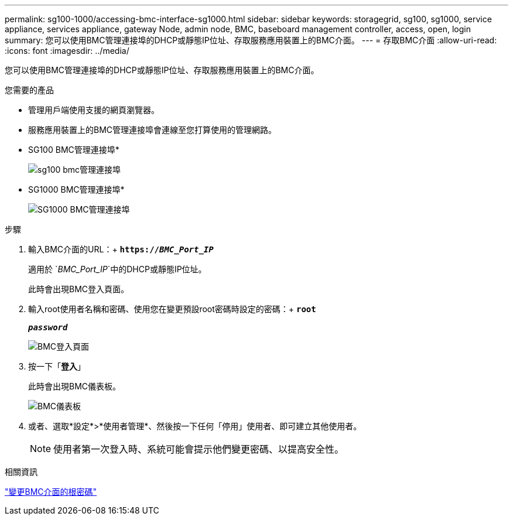 ---
permalink: sg100-1000/accessing-bmc-interface-sg1000.html 
sidebar: sidebar 
keywords: storagegrid, sg100, sg1000, service appliance, services appliance, gateway Node, admin node, BMC, baseboard management controller, access, open, login 
summary: 您可以使用BMC管理連接埠的DHCP或靜態IP位址、存取服務應用裝置上的BMC介面。 
---
= 存取BMC介面
:allow-uri-read: 
:icons: font
:imagesdir: ../media/


[role="lead"]
您可以使用BMC管理連接埠的DHCP或靜態IP位址、存取服務應用裝置上的BMC介面。

.您需要的產品
* 管理用戶端使用支援的網頁瀏覽器。
* 服務應用裝置上的BMC管理連接埠會連線至您打算使用的管理網路。
+
* SG100 BMC管理連接埠*

+
image::../media/sg100_bmc_management_port.png[sg100 bmc管理連接埠]

+
* SG1000 BMC管理連接埠*

+
image::../media/sg1000_bmc_management_port.png[SG1000 BMC管理連接埠]



.步驟
. 輸入BMC介面的URL：+
`*https://_BMC_Port_IP_*`
+
適用於 `_BMC_Port_IP_`中的DHCP或靜態IP位址。

+
此時會出現BMC登入頁面。

. 輸入root使用者名稱和密碼、使用您在變更預設root密碼時設定的密碼：+
`*root*`
+
`*_password_*`

+
image::../media/bmc_signin_page.gif[BMC登入頁面]

. 按一下「*登入*」
+
此時會出現BMC儀表板。

+
image::../media/bmc_dashboard.gif[BMC儀表板]

. 或者、選取*設定*>*使用者管理*、然後按一下任何「停用」使用者、即可建立其他使用者。
+

NOTE: 使用者第一次登入時、系統可能會提示他們變更密碼、以提高安全性。



.相關資訊
link:changing-root-password-for-bmc-interface-sg1000.html["變更BMC介面的根密碼"]
